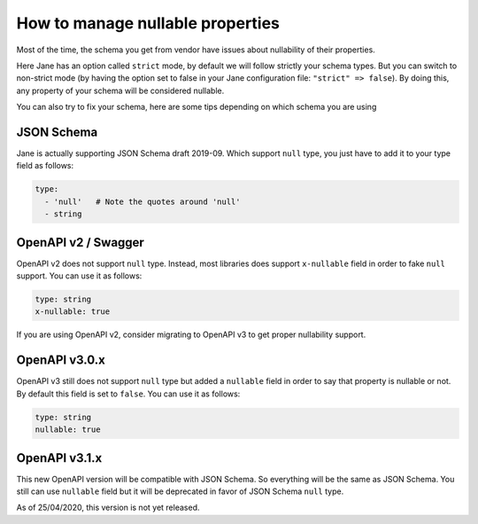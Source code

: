 How to manage nullable properties
=================================

Most of the time, the schema you get from vendor have issues about nullability of their properties.

Here Jane has an option called ``strict`` mode, by default we will follow strictly your schema types. But you can
switch to non-strict mode (by having the option set to false in your Jane configuration file: ``"strict" => false``).
By doing this, any property of your schema will be considered nullable.

You can also try to fix your schema, here are some tips depending on which schema you are using

JSON Schema
-----------

Jane is actually supporting JSON Schema draft 2019-09. Which support ``null`` type, you just have to add it to your
type field as follows:

.. code-block:: yaml

    type:
      - 'null'   # Note the quotes around 'null'
      - string

OpenAPI v2 / Swagger
--------------------

OpenAPI v2 does not support ``null`` type. Instead, most libraries does support ``x-nullable`` field in order to fake
``null`` support. You can use it as follows:

.. code-block:: yaml

    type: string
    x-nullable: true

If you are using OpenAPI v2, consider migrating to OpenAPI v3 to get proper nullability support.

OpenAPI v3.0.x
--------------

OpenAPI v3 still does not support ``null`` type but added a ``nullable`` field in order to say that property is
nullable or not. By default this field is set to ``false``. You can use it as follows:

.. code-block:: yaml

    type: string
    nullable: true

OpenAPI v3.1.x
--------------

This new OpenAPI version will be compatible with JSON Schema. So everything will be the same as JSON Schema. You still
can use ``nullable`` field but it will be deprecated in favor of JSON Schema ``null`` type.

As of 25/04/2020, this version is not yet released.
